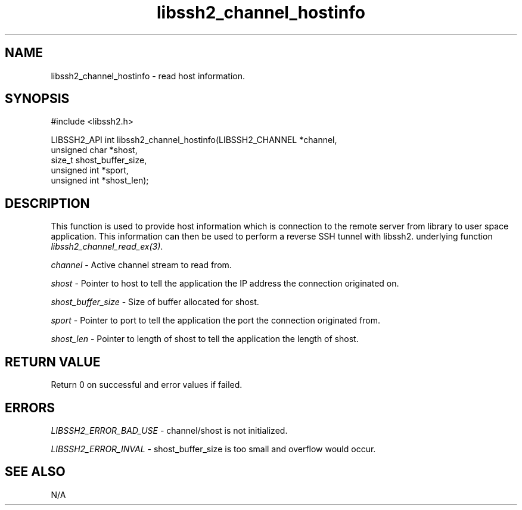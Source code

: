 .TH libssh2_channel_hostinfo 3 "26 Feb 2020" "libssh2 1.9.0" "libssh2 manual"
.SH NAME
libssh2_channel_hostinfo - read host information.
.SH SYNOPSIS
#include <libssh2.h>

LIBSSH2_API int libssh2_channel_hostinfo(LIBSSH2_CHANNEL *channel,
                                         unsigned char *shost,
                                         size_t shost_buffer_size,
                                         unsigned int *sport,
                                         unsigned int *shost_len);

.SH DESCRIPTION
This function is used to provide host information which is connection to the remote server from
library to user space application. This information can then be used to perform a reverse SSH
tunnel with libssh2.
underlying function \fIlibssh2_channel_read_ex(3)\fP.

\fIchannel\fP - Active channel stream to read from.

\fIshost\fP - Pointer to host to tell the application the IP address the connection originated on.

\fIshost_buffer_size\fP - Size of buffer allocated for shost.

\fIsport\fP - Pointer to port to tell the application the port the connection originated from.

\fIshost_len\fP - Pointer to length of shost to tell the application the length of shost.

.SH RETURN VALUE
Return 0 on successful and error values if failed.

.SH ERRORS
\fILIBSSH2_ERROR_BAD_USE\fP - channel/shost is not initialized.

\fILIBSSH2_ERROR_INVAL\fP - shost_buffer_size is too small and overflow would occur.

.SH SEE ALSO
N/A
